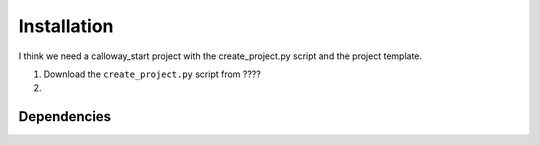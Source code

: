 
Installation
============

I think we need a calloway_start project with the create_project.py script and the project template.

1. Download the ``create_project.py`` script from ????

2. 

Dependencies
************

